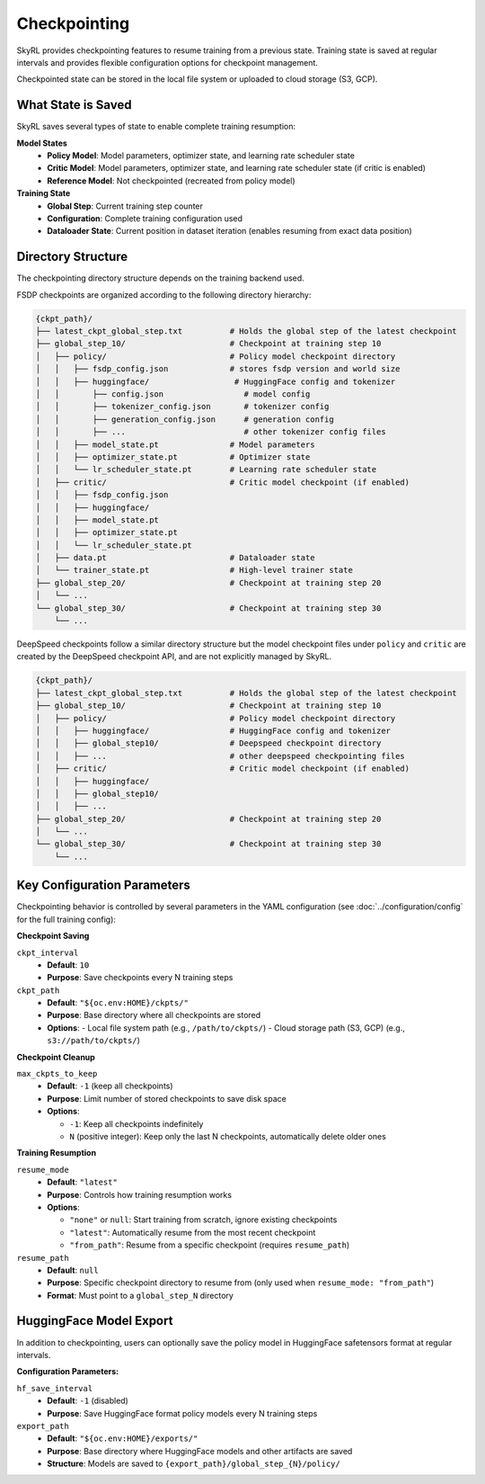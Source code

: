 Checkpointing
=============

SkyRL provides checkpointing features to resume training from a previous state. Training state is saved at regular intervals and provides flexible configuration options for checkpoint management.

Checkpointed state can be stored in the local file system or uploaded to cloud storage (S3, GCP).

What State is Saved
-------------------

SkyRL saves several types of state to enable complete training resumption:

**Model States**
  - **Policy Model**: Model parameters, optimizer state, and learning rate scheduler state
  - **Critic Model**: Model parameters, optimizer state, and learning rate scheduler state (if critic is enabled)
  - **Reference Model**: Not checkpointed (recreated from policy model)

**Training State**
  - **Global Step**: Current training step counter
  - **Configuration**: Complete training configuration used
  - **Dataloader State**: Current position in dataset iteration (enables resuming from exact data position)

Directory Structure
-------------------

The checkpointing directory structure depends on the training backend used. 

FSDP checkpoints are organized according to the following directory hierarchy:

.. code-block::

    {ckpt_path}/
    ├── latest_ckpt_global_step.txt          # Holds the global step of the latest checkpoint
    ├── global_step_10/                      # Checkpoint at training step 10
    │   ├── policy/                          # Policy model checkpoint directory
    │   │   ├── fsdp_config.json             # stores fsdp version and world size
    │   │   ├── huggingface/                  # HuggingFace config and tokenizer
    │   │       ├── config.json                 # model config
    │   │       ├── tokenizer_config.json       # tokenizer config
    │   │       ├── generation_config.json      # generation config
    │   │       ├── ...                         # other tokenizer config files
    │   │   ├── model_state.pt               # Model parameters
    │   │   ├── optimizer_state.pt           # Optimizer state
    │   │   └── lr_scheduler_state.pt        # Learning rate scheduler state
    │   ├── critic/                          # Critic model checkpoint (if enabled)
    │   │   ├── fsdp_config.json             
    │   │   ├── huggingface/
    │   │   ├── model_state.pt
    │   │   ├── optimizer_state.pt
    │   │   └── lr_scheduler_state.pt
    │   ├── data.pt                          # Dataloader state
    │   └── trainer_state.pt                 # High-level trainer state
    ├── global_step_20/                      # Checkpoint at training step 20
    │   └── ...
    └── global_step_30/                      # Checkpoint at training step 30
        └── ...

DeepSpeed checkpoints follow a similar directory structure but the model checkpoint files under ``policy`` and ``critic`` are created by the DeepSpeed checkpoint API, and are not explicitly managed by SkyRL.

.. code-block::

    {ckpt_path}/
    ├── latest_ckpt_global_step.txt          # Holds the global step of the latest checkpoint
    ├── global_step_10/                      # Checkpoint at training step 10
    │   ├── policy/                          # Policy model checkpoint directory
    │   │   ├── huggingface/                 # HuggingFace config and tokenizer 
    │   │   ├── global_step10/               # Deepspeed checkpoint directory
    │   │   ├── ...                          # other deepspeed checkpointing files
    │   ├── critic/                          # Critic model checkpoint (if enabled)
    │   │   ├── huggingface/                 
    │   │   ├── global_step10/               
    │   │   ├── ...                          
    ├── global_step_20/                      # Checkpoint at training step 20
    │   └── ...
    └── global_step_30/                      # Checkpoint at training step 30
        └── ...


Key Configuration Parameters
----------------------------

Checkpointing behavior is controlled by several parameters in the YAML configuration (see :doc:`../configuration/config` for the full training config):

**Checkpoint Saving**

``ckpt_interval``
  - **Default**: ``10``
  - **Purpose**: Save checkpoints every N training steps

``ckpt_path``
  - **Default**: ``"${oc.env:HOME}/ckpts/"``
  - **Purpose**: Base directory where all checkpoints are stored
  - **Options**:
    - Local file system path (e.g., ``/path/to/ckpts/``)
    - Cloud storage path (S3, GCP) (e.g., ``s3://path/to/ckpts/``)

**Checkpoint Cleanup**

``max_ckpts_to_keep``
  - **Default**: ``-1`` (keep all checkpoints)
  - **Purpose**: Limit number of stored checkpoints to save disk space
  - **Options**:

    - ``-1``: Keep all checkpoints indefinitely
    - ``N`` (positive integer): Keep only the last N checkpoints, automatically delete older ones

**Training Resumption**

``resume_mode``
  - **Default**: ``"latest"``
  - **Purpose**: Controls how training resumption works
  - **Options**:
  
    - ``"none"`` or ``null``: Start training from scratch, ignore existing checkpoints
    - ``"latest"``: Automatically resume from the most recent checkpoint
    - ``"from_path"``: Resume from a specific checkpoint (requires ``resume_path``)

``resume_path``
  - **Default**: ``null``
  - **Purpose**: Specific checkpoint directory to resume from (only used when ``resume_mode: "from_path"``)
  - **Format**: Must point to a ``global_step_N`` directory

HuggingFace Model Export
------------------------

In addition to checkpointing, users can optionally save the policy model in HuggingFace safetensors format at regular intervals.

**Configuration Parameters:**

``hf_save_interval``
  - **Default**: ``-1`` (disabled)
  - **Purpose**: Save HuggingFace format policy models every N training steps

``export_path``
  - **Default**: ``"${oc.env:HOME}/exports/"``
  - **Purpose**: Base directory where HuggingFace models and other artifacts are saved
  - **Structure**: Models are saved to ``{export_path}/global_step_{N}/policy/``
